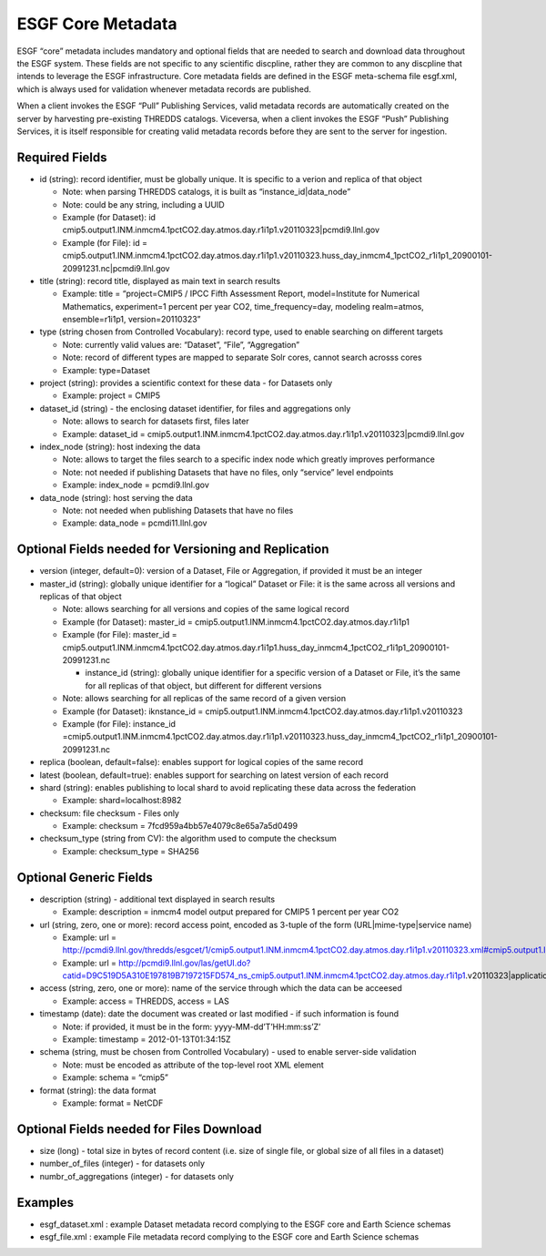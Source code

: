
ESGF Core Metadata
==================

ESGF “core” metadata includes mandatory and optional fields that are
needed to search and download data throughout the ESGF system. These
fields are not specific to any scientific discpline, rather they are
common to any discpline that intends to leverage the ESGF
infrastructure. Core metadata fields are defined in the ESGF meta-schema
file esgf.xml, which is always used for validation whenever metadata
records are published.

When a client invokes the ESGF “Pull” Publishing Services, valid
metadata records are automatically created on the server by harvesting
pre-existing THREDDS catalogs. Viceversa, when a client invokes the ESGF
“Push” Publishing Services, it is itself responsible for creating valid
metadata records before they are sent to the server for ingestion.

Required Fields
---------------

-  id (string): record identifier, must be globally unique. It is
   specific to a verion and replica of that object

   -  Note: when parsing THREDDS catalogs, it is built as
      “instance_id|data_node”
   -  Note: could be any string, including a UUID
   -  Example (for Dataset): id
      cmip5.output1.INM.inmcm4.1pctCO2.day.atmos.day.r1i1p1.v20110323|pcmdi9.llnl.gov
   -  Example (for File): id =
      cmip5.output1.INM.inmcm4.1pctCO2.day.atmos.day.r1i1p1.v20110323.huss_day_inmcm4_1pctCO2_r1i1p1_20900101-20991231.nc|pcmdi9.llnl.gov

-  title (string): record title, displayed as main text in search
   results

   -  Example: title = “project=CMIP5 / IPCC Fifth Assessment Report,
      model=Institute for Numerical Mathematics, experiment=1 percent
      per year CO2, time_frequency=day, modeling realm=atmos,
      ensemble=r1i1p1, version=20110323”

-  type (string chosen from Controlled Vocabulary): record type, used to
   enable searching on different targets

   -  Note: currently valid values are: “Dataset”, “File”, “Aggregation”
   -  Note: record of different types are mapped to separate Solr cores,
      cannot search acrosss cores
   -  Example: type=Dataset

-  project (string): provides a scientific context for these data - for
   Datasets only

   -  Example: project = CMIP5

-  dataset_id (string) - the enclosing dataset identifier, for files and
   aggregations only

   -  Note: allows to search for datasets first, files later
   -  Example: dataset_id =
      cmip5.output1.INM.inmcm4.1pctCO2.day.atmos.day.r1i1p1.v20110323|pcmdi9.llnl.gov

-  index_node (string): host indexing the data

   -  Note: allows to target the files search to a specific index node
      which greatly improves performance
   -  Note: not needed if publishing Datasets that have no files, only
      “service” level endpoints
   -  Example: index_node = pcmdi9.llnl.gov

-  data_node (string): host serving the data

   -  Note: not needed when publishing Datasets that have no files
   -  Example: data_node = pcmdi11.llnl.gov

Optional Fields needed for Versioning and Replication
-----------------------------------------------------

-  version (integer, default=0): version of a Dataset, File or
   Aggregation, if provided it must be an integer
-  master_id (string): globally unique identifier for a “logical”
   Dataset or File: it is the same across all versions and replicas of
   that object

   -  Note: allows searching for all versions and copies of the same
      logical record
   -  Example (for Dataset): master_id =
      cmip5.output1.INM.inmcm4.1pctCO2.day.atmos.day.r1i1p1
   -  Example (for File): master_id =
      cmip5.output1.INM.inmcm4.1pctCO2.day.atmos.day.r1i1p1.huss_day_inmcm4_1pctCO2_r1i1p1_20900101-20991231.nc

      -  instance_id (string): globally unique identifier for a specific
         version of a Dataset or File, it’s the same for all replicas of
         that object, but different for different versions

   -  Note: allows searching for all replicas of the same record of a
      given version
   -  Example (for Dataset): iknstance_id =
      cmip5.output1.INM.inmcm4.1pctCO2.day.atmos.day.r1i1p1.v20110323
   -  Example (for File): instance_id
      =cmip5.output1.INM.inmcm4.1pctCO2.day.atmos.day.r1i1p1.v20110323.huss_day_inmcm4_1pctCO2_r1i1p1_20900101-20991231.nc

-  replica (boolean, default=false): enables support for logical copies
   of the same record
-  latest (boolean, default=true): enables support for searching on
   latest version of each record
-  shard (string): enables publishing to local shard to avoid
   replicating these data across the federation

   -  Example: shard=localhost:8982

-  checksum: file checksum - Files only

   -  Example: checksum = 7fcd959a4bb57e4079c8e65a7a5d0499

-  checksum_type (string from CV): the algorithm used to compute the
   checksum

   -  Example: checksum_type = SHA256

Optional Generic Fields
-----------------------

-  description (string) - additional text displayed in search results

   -  Example: description = inmcm4 model output prepared for CMIP5 1
      percent per year CO2

-  url (string, zero, one or more): record access point, encoded as
   3-tuple of the form (URL|mime-type|service name)

   -  Example: url =
      http://pcmdi9.llnl.gov/thredds/esgcet/1/cmip5.output1.INM.inmcm4.1pctCO2.day.atmos.day.r1i1p1.v20110323.xml#cmip5.output1.INM.inmcm4.1pctCO2.day.atmos.day.r1i1p1.v20110323|application/xml+thredds|Catalog
   -  Example: url =
      http://pcmdi9.llnl.gov/las/getUI.do?catid=D9C519D5A310E197819B7197215FD574_ns_cmip5.output1.INM.inmcm4.1pctCO2.day.atmos.day.r1i1p1.v20110323|application/las|LAS

-  access (string, zero, one or more): name of the service through which
   the data can be acceesed

   -  Example: access = THREDDS, access = LAS

-  timestamp (date): date the document was created or last modified - if
   such information is found

   -  Note: if provided, it must be in the form:
      yyyy-MM-dd’T’HH:mm:ss’Z’
   -  Example: timestamp = 2012-01-13T01:34:15Z

-  schema (string, must be chosen from Controlled Vocabulary) - used to
   enable server-side validation

   -  Note: must be encoded as attribute of the top-level root XML
      element
   -  Example: schema = “cmip5”

-  format (string): the data format

   -  Example: format = NetCDF

Optional Fields needed for Files Download
-----------------------------------------

-  size (long) - total size in bytes of record content (i.e. size of
   single file, or global size of all files in a dataset)
-  number_of_files (integer) - for datasets only
-  numbr_of_aggregations (integer) - for datasets only

Examples
--------

-  esgf_dataset.xml : example Dataset metadata record complying to the
   ESGF core and Earth Science schemas
-  esgf_file.xml : example File metadata record complying to the ESGF
   core and Earth Science schemas
